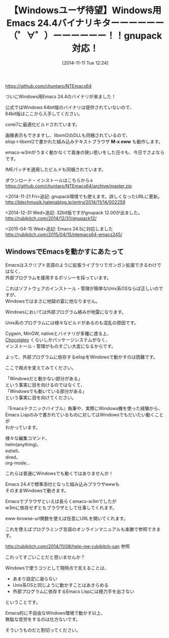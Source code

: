 #+BLOG: rubikitch
#+POSTID: 572
#+DATE: [2014-11-11 Tue 12:24]
#+PERMALINK: ntemacs64
#+OPTIONS: toc:nil num:nil todo:nil pri:nil tags:nil ^:nil \n:t -:nil
#+ISPAGE: nil
#+DESCRIPTION: NTEmacs64 (Windows 64bit版Emacs)の24.4が出ました。画像表示、サウンド、IMEパッチ、EWW動作！
# (progn (erase-buffer)(find-file-hook--org2blog/wp-mode))
#+BLOG: rubikitch
#+CATEGORY: Emacs, Emacs 24.4, gnupack, NTEmacs64
#+DESCRIPTION:
#+MYTAGS: Emacs, NTEmacs64, NTEmacs, emacs windows, emacs 24.4 windows, emacs eww windows, emacs libxml2 windows, package:eww, eww, emacs windows インストール, emacs windows 設定
#+TAGS: Emacs, NTEmacs64, NTEmacs, emacs windows, emacs 24.4 windows, emacs eww windows, emacs libxml2 windows, package:eww, eww, emacs windows インストール, emacs windows 設定, Emacs, Emacs 24.4,, M-x eww
#+TITLE: 【Windowsユーザ待望】Windows用Emacs 24.4バイナリキターーーーーー（゜∀゜）ーーーーーー！！gnupack対応！
https://github.com/chuntaro/NTEmacs64

ついにWindows用Emacs 24.4のバイナリが来ました！

公式ではWindows 64bit版のバイナリは提供されていないので、
64bit版はここから入手してください。

corei7に最適化ビルドされています。

画像表示もできますし、libxml2のDLLも同梱されているので、
elisp＋libxml2で書かれた組み込みテキストブラウザ *M-x eww* も動作します。

emacs-w3mがうまく動かなくて肩身の狭い思いをした日々も、今日でさよならです。

IMEパッチを適用したビルドも同梱されています。

ダウンロード・インストールはこちらから↓
https://github.com/chuntaro/NTEmacs64/archive/master.zip

<2014-11-21 Fri>追記: gnupack環境でも使えます。詳しくなったURLに更新。
http://blechmusik.hatenablog.jp/entry/2014/11/14/002259

<2014-12-31 Wed>追記: 32bit版ですがgnupack 12.00が出ました。
[[http://rubikitch.com/2014/12/31/gnupack12/]]

<2015-04-15 Wed>追記: Emacs 24.5に対応しました
http://rubikitch.com/2015/04/15/ntemacs64-emacs245/

** WindowsでEmacsを動かすにあたって
Emacsはスクリプト言語のように拡張ライブラリでガンガン拡張できるわけではなく、
外部プログラムを援用するポリシーを採っています。

これはソフトウェアのインストール・管理が簡単なUnix系OSならば正しいのですが、
Windowsではまさに地獄の宴に他なりません。

Windowsにおいては外部プログラム絡みが地雷になります。

Unix系のプログラムには様々なビルドがあるのも混乱の原因です。

Cygwin, MinGW, nativeとバイナリが多種に渡る上、
[[http://millkeyweb.com/win-chocolatey/][Chocolatey]] くらいしかパッケージシステムがなく、
インストール・管理がものすごい大変になるからです。

よって、外部プログラムに依存するelispをWindowsで動かすのは困難です。

ここで視点を変えてみてください。

「Windowsだと動かない部分がある」
という事実に目を向けるのではなくて、
「Windowsでも動いている部分がある」
という事実に目を向けてください。

『Emacsテクニックバイブル』執筆や、実際にWindows機を使った経験から、
Emacs Lispのみで書かれているものに対してはWindowsでもだいたい動くことが
わかっています。

様々な編集コマンド、
helm(anything)、
eshell、
dired、
org-mode…

これらは普通にWindowsでも動くではありませんか！


Emacs 24.4で標準添付となった組み込みブラウザewwも
そのままWindowsで動きます。

Emacsでブラウザといえば長らくemacs-w3mでしたが
w3mに依存せずともブラウザとして仕事してくれます。

eww-browse-url関数を使えば任意にURLを開いてくれます。

これを使えばプログラミング言語のオンラインマニュアルも楽勝で参照できます。

http://rubikitch.com/2014/11/08/help-me-rubikitch-san 参照

これってすごいことだと思いませんか？

Windowsで使うコツとして現時点で言えることは、
- あまり設定に凝らない
- Unix系OSと同じように動かすことはあきらめる
- 外部プログラムに依存するEmacs Lispには極力手を出さない
ということです。

Emacs的に不自由なWindows環境で動かす以上、
無駄な苦労をするのは仕方ないです。

そういうものだと割切ってください。
# (progn (forward-line 1)(shell-command "screenshot-time.rb org_template" t))
